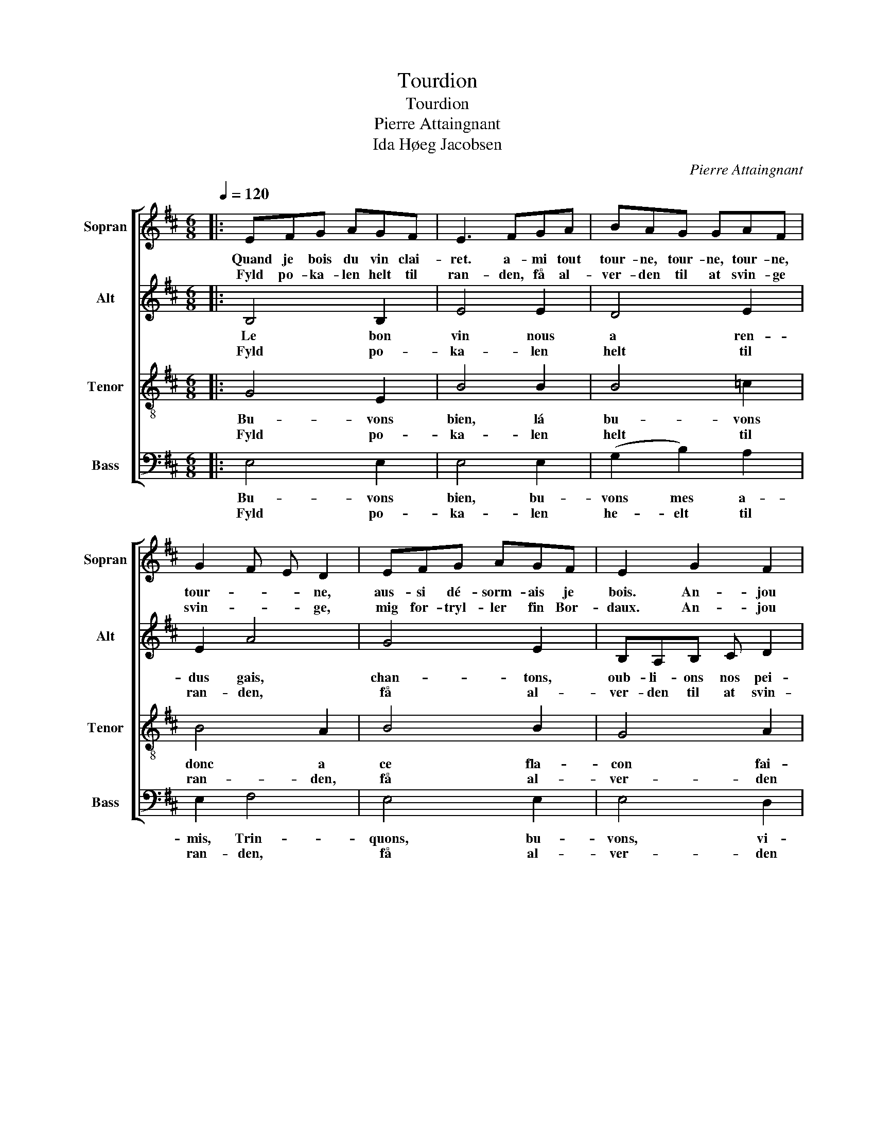 X:1
T:Tourdion
T:Tourdion
T:Pierre Attaingnant
T:Ida Høeg Jacobsen
C:Pierre Attaingnant
Z:Ida Høeg Jacobsen
%%score [ 1 2 3 4 ]
L:1/8
Q:1/4=120
M:6/8
K:D
V:1 treble nm="Sopran" snm="Sopran"
V:2 treble nm="Alt" snm="Alt"
V:3 treble-8 nm="Tenor" snm="Tenor"
V:4 bass nm="Bass" snm="Bass"
V:1
|: EFG AGF | E3 FGA | BAG GAF | G2 F E D2 | EFG AGF | E2 G2 F2 | E4 D2 | E6 :: B3 ABc | B4 B2 | %10
w: Quand je bois du vin clai-|ret. a- mi tout|tour- ne, tour- ne, tour- ne,|tour- * * ne,|aus- si dé- sorm- ais je|bois. An- jou|ou Ar-|bois|Chan- tons et bu-|vons, à|
w: Fyld po- ka- len helt til|ran- den, få al-|ver- den til at svin- ge|svin- * * ge,|mig for- tryl- ler fin Bor-|daux. An- jou|og Mar-|gaux|Le- ve vin og|sang, lad|
 dcB AGF | G3 F E2 | B3 ABc | B2 A G F2 | E4 D2 | E6 :| %16
w: ce fla- con fal- sons la|guer- * re,|chan- tons et bu-|vons, mes a- mis,|bu- vons|donc!|
w: flas- kens blod i glas- set|rin- * de.|Le- ve vin og|sang, bæ- ger- klang|nat- ten|lang!|
V:2
|: B,4 B,2 | E4 E2 | D4 E2 | E2 A4 | G4 E2 | B,A,B, C D2 | B,2 B,4 | B,6 :: G4 G2 | G4 G2 | F4 F2 | %11
w: Le bon|vin nous|a ren-|dus gais,|chan- tons,|oub- li- ons nos pei-|nes, chan-|tons.|En man-|geant d'un|gras jam-|
w: Fyld po-|ka- len|helt til|ran- den,|få al-|ver- den til at svin-|ge, svin-|ge.|Le- ve|sang og|bæ- ger-|
 E4 E2 | D4 D2 | D4 D2 | B,2 B,4 | B,4 B,2 :| %16
w: bon, á|ce fla-|con fai-|sons la|guer- re!|
w: klang, lad|fla- skens|blod i|glas- set|rin- de!|
V:3
|: G4 E2 | B4 B2 | B4 =c2 | B4 A2 | B4 B2 | G4 A2 | G2 F E F2 | E6 :: e4 e2 | d4 d2 | d4 d2 | %11
w: Bu- vons|bien, lá|bu- vons|donc a|ce fla-|con fai-|sons la * guer-|re.|En man-|geant d'un|gras jam-|
w: Fyld po-|ka- len|helt til|ran- den,|få al-|ver- den|til at * svin-|ge.|Le- ve|sang og|bæ- ger-|
 B4 B2 | B4 B2 | B4 A2 | G2 F4 | E4 E2 :| %16
w: bon, á|ce fla-|con fai-|sons la|guer- re!|
w: klang, lad|fla- skens|blod i|glas- set|rin- de!|
V:4
|: E,4 E,2 | E,4 E,2 | (G,2 B,2) A,2 | E,2 F,4 | E,4 E,2 | E,4 D,2 | E,2 B,,4 | E,4 E,2 :: %8
w: Bu- vons|bien, bu-|vons mes a-|mis, Trin-|quons, bu-|vons, vi-|dons nos|ver- res.|
w: Fyld po-|ka- len|he- elt til|ran- den,|få al-|ver- den|til at|svin- ge|
 E,4 E,2 | G,4 G,2 | D,4 D,2 | E,4 E,2 | G,4 G,2 | G,4 D,2 | E,2 B,,4 | E,4 E,2 :| %16
w: En man-|geant d'un|gras jam-|bon, á|ce fla-|con fai-|sons la|guer- re!|
w: Le- ve|sang og|bæ- ger-|klang, lad|fla- skens|blod i|glas- set|rin- de!|

